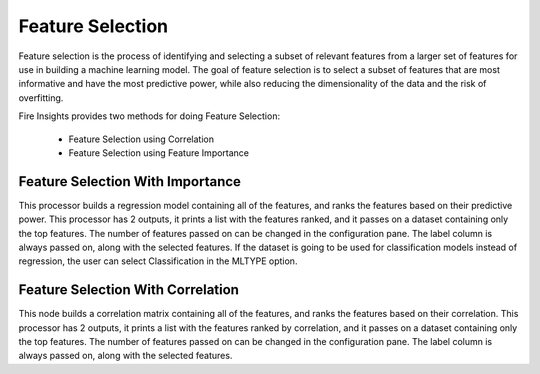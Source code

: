 Feature Selection
=================
Feature selection is the process of identifying and selecting a subset of relevant features from a larger set of features for use in building a machine learning model. The goal of feature selection is to select a subset of features that are most informative and have the most predictive power, while also reducing the dimensionality of the data and the risk of overfitting.

Fire Insights provides two methods for doing Feature Selection:

  * Feature Selection using Correlation
  * Feature Selection using Feature Importance
     
Feature Selection With Importance
---------------------

This processor builds a regression model containing all of the features, and ranks the features based on their predictive power. This processor has 2 outputs, it prints a list with the features ranked, and it passes on a dataset containing only the top features. The number of features passed on can be changed in the configuration pane. The label column is always passed on, along with the selected features. If the dataset is going to be used for classification models instead of regression, the user can select Classification in the MLTYPE option.


Feature Selection With Correlation
----------------------

This node builds a correlation matrix containing all of the features, and ranks the features based on their correlation. This processor has 2 outputs, it prints a list with the features ranked by correlation, and it passes on a dataset containing only the top features. The number of features passed on can be changed in the configuration pane. The label column is always passed on, along with the selected features.  
